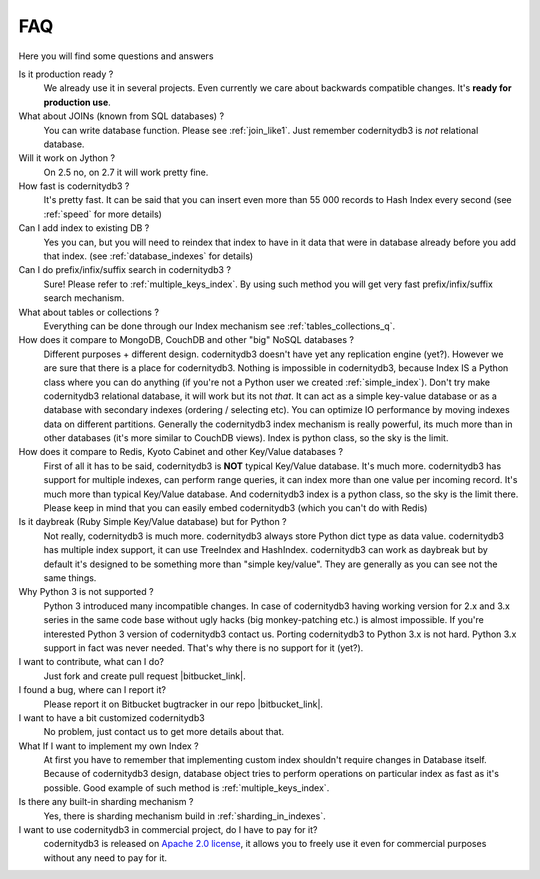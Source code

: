 .. _faq:

====================
FAQ
====================


Here you will find some questions and answers


Is it production ready ?
    We already use it in several projects. Even currently we care about backwards compatible changes. It's **ready for production use**.

What about JOINs (known from SQL databases) ?
    You can write database function. Please see :ref:`join_like1`. Just remember codernitydb3 is *not* relational database.

Will it work on Jython ?
    On 2.5 no, on 2.7 it will work pretty fine.

How fast is codernitydb3 ?
    It's pretty fast. It can be said that you can insert even more than 55 000 records to Hash Index every second (see :ref:`speed` for more details)

Can I add index to existing DB ?
    Yes you can, but you will need to reindex that index to have in it data that were in database already before you add that index. (see :ref:`database_indexes` for details)

Can I do prefix/infix/suffix search in codernitydb3 ?
    Sure! Please refer to :ref:`multiple_keys_index`. By using such method you will get very fast prefix/infix/suffix search mechanism.

What about tables or collections ?
    Everything can be done through our Index mechanism see :ref:`tables_collections_q`.

How does it compare to MongoDB, CouchDB and other "big" NoSQL databases ?
    Different purposes + different design. codernitydb3 doesn't have yet any replication engine (yet?). However we are sure that there is a place for codernitydb3. Nothing is impossible in codernitydb3, because Index IS a Python class where you can do anything (if you're not a Python user we created :ref:`simple_index`). Don't try make codernitydb3 relational database, it will work but its not *that*. It can act as a simple key-value database or as a database with secondary indexes (ordering / selecting etc). You can optimize IO performance by moving indexes data on different partitions. Generally the codernitydb3 index mechanism is really powerful, its much more than in other databases (it's more similar to CouchDB views). Index is python class, so the sky is the limit.

How does it compare to Redis, Kyoto Cabinet and other Key/Value databases ?
    First of all it has to be said, codernitydb3 is **NOT** typical Key/Value database. It's much more. codernitydb3 has support for multiple indexes, can perform range queries, it can index more than one value per incoming record. It's much more than typical Key/Value database. And codernitydb3 index is a python class, so the sky is the limit there. Please keep in mind that you can easily embed codernitydb3 (which you can't do with Redis)

Is it daybreak (Ruby Simple Key/Value database) but for Python ?
    Not really, codernitydb3 is much more. codernitydb3 always store Python dict type as data value. codernitydb3 has multiple index support, it can use TreeIndex and HashIndex. codernitydb3 can work as daybreak but by default it's designed to be something more than "simple key/value". They are generally as you can see not the same things.

Why Python 3 is not supported ?
    Python 3 introduced many incompatible changes. In case of codernitydb3 having working version for 2.x and 3.x series in the same code base without ugly hacks (big monkey-patching etc.) is almost impossible. If you're interested Python 3 version of codernitydb3 contact us. Porting codernitydb3 to Python 3.x is not hard. Python 3.x support in fact was never needed. That's why there is no support for it (yet?).

I want to contribute, what can I do?
    Just fork and create pull request |bitbucket_link|.

I found a bug, where can I report it?
    Please report it on Bitbucket bugtracker in our repo |bitbucket_link|.

I want to have a bit customized codernitydb3
    No problem, just contact us to get more details about that.

What If I want to implement my own Index ?
    At first you have to remember that implementing custom index shouldn't require changes in Database itself. Because of codernitydb3 design, database object tries to perform operations on particular index as fast as it's possible. Good example of such method is :ref:`multiple_keys_index`.

Is there any built-in sharding mechanism ?
    Yes, there is sharding mechanism build in :ref:`sharding_in_indexes`.

I want to use codernitydb3 in commercial project, do I have to pay for it?
    codernitydb3 is released on `Apache 2.0 license`_, it allows you to freely use it even for commercial purposes without any need to pay for it.


.. _Apache 2.0 license: http://www.apache.org/licenses/LICENSE-2.0.html
